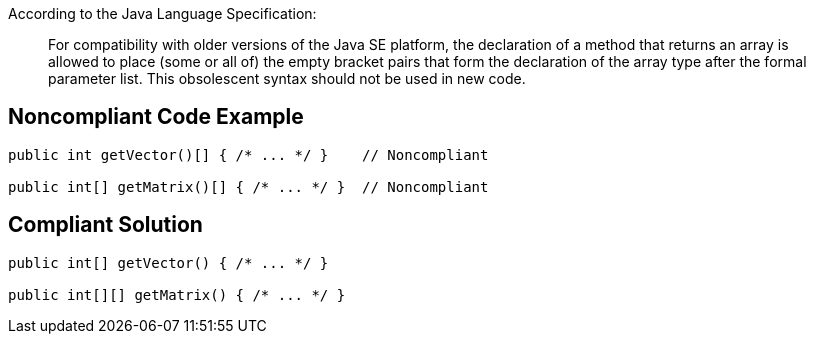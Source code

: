 According to the Java Language Specification: 


____
For compatibility with older versions of the Java SE platform,
the declaration of a method that returns an array is allowed to place (some or all of) the empty bracket pairs that form the declaration of the array type after the formal parameter list.
This obsolescent syntax should not be used in new code.
____


== Noncompliant Code Example

----
public int getVector()[] { /* ... */ }    // Noncompliant

public int[] getMatrix()[] { /* ... */ }  // Noncompliant
----


== Compliant Solution

----
public int[] getVector() { /* ... */ }

public int[][] getMatrix() { /* ... */ } 
----


